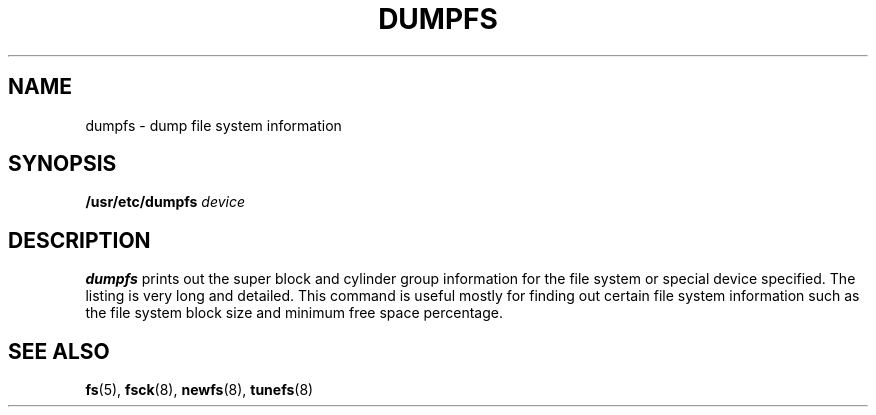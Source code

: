 .\" @(#)dumpfs.8 1.1 92/07/30 SMI; from UCB 4.2
.TH DUMPFS 8 "9 September 1987"
.SH NAME
dumpfs \- dump file system information
.SH SYNOPSIS
.B /usr/etc/dumpfs
.I device
.SH DESCRIPTION
.IX  "dumpfs command"  ""  "\fLdumpfs\fP \(em dump file system information"
.IX  "file system"  "dump information"  ""  "dump information \(em \fLdumpfs\fP"
.B dumpfs
prints out the super block and cylinder group information
for the file system or special device specified.
The listing is very long and detailed.  This
command is useful mostly for finding out certain file system
information such as the file system block size and minimum
free space percentage.
.SH "SEE ALSO"
.BR fs (5),
.BR fsck (8),
.BR newfs (8),
.BR tunefs (8)
